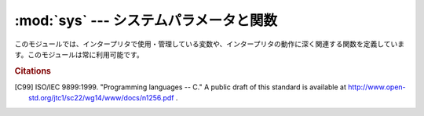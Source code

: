 
:mod:`sys` --- システムパラメータと関数
=======================================

.. module:: sys
   :synopsis: システムパラメータと関数へのアクセス


このモジュールでは、インタープリタで使用・管理している変数や、インタープリタの動作に深く関連する関数を定義しています。このモジュールは常に利用可能です。


.. data:: argv

   Pythonスクリプトに渡されたコマンドライン引数のリスト。
   ``argv[0]`` はスクリプトの名前となりますが、フルパス名かどうかは、OSによって異なります。
   コマンドライン引数に :option:`-c` を付けて
   Pythonを起動した場合、 ``argv[0]`` は文字列 ``'-c'`` となります。
   スクリプト名なしでPythonを起動した場合、 ``argv[0]`` は空文字列になります。

   .. To loop over the standard input, or the list of files given on the
      command line, see the :mod:`fileinput` module.

   標準入力もしくはコマンドライン引数で指定されたファイルのリストに対してループするには、
   :mod:`fileinput` モジュールを参照してください。

.. data:: byteorder

   プラットフォームのバイト順を示します。
   ビッグエンディアン (最上位バイトが先頭) のプラットフォームでは ``'big'``,
   リトルエンディアン (最下位バイトが先頭) では ``'little'`` となります。

   .. versionadded:: 2.0


.. data:: subversion

   3つ組 (repo, branch, version) で Python インタプリタの Subversion 情報を表します。 *repo*
   はリポジトリの名前で、 ``'CPython'`` 。 *branch* は ``'trunk'``, ``'branches/name'`` または
   ``'tags/name'`` のいずれかの形式の文字列です。 *version* はもしインタプリタが Subversion のチェックアウトから
   ビルドされたものならば ``svnversion`` の出力であり、リビジョン番号 (範囲) とローカルでの変更がある場合には最後に 'M' が付きます。
   ツリーがエクスポートされたもの (または svnversion が取得できない) で、 branch がタグならば
   ``Include/patchlevel.h`` のリビジョンになります。それ以外の場合には ``None`` です。

   .. versionadded:: 2.5


.. data:: builtin_module_names

   コンパイル時にPythonインタープリタに組み込まれた、全てのモジュール名のタプル(この情報は、他の手段では取得することができません。
   ``modules.keys()`` は、インポートされたモジュールのみのリストを返します。)


.. data:: copyright

   Pythonインタープリタの著作権を表示する文字列。


.. function:: _clear_type_cache()

   .. Clear the internal type cache. The type cache is used to speed up attribute
      and method lookups. Use the function *only* to drop unnecessary references
      during reference leak debugging.

   内部の型キャッシュをクリアします。型キャッシュは属性とメソッドの検索を高速化するために利用されます。
   この関数は、参照リークをデバッグするときに不要な参照を削除するため **だけ** に利用してください。

   .. This function should be used for internal and specialized purposes only.

   この関数は、内部的かつ特殊な目的にのみ利用されるべきです。

   .. versionadded:: 2.6


.. function:: _current_frames()

   各スレッドの識別子を関数が呼ばれた時点のそのスレッドでアクティブになっている一番上のスタックフレームに結びつける辞書を返します。モジュール
   :mod:`traceback` の関数を使えばそのように与えられたフレームのコールスタックを構築できます。

   この関数はデッドロックをデバッグするのに非常に有効です。デッドロック状態のスレッドの協調動作を必要としませんし、そういったスレッドのコー
   ルスタックはデッドロックである限り凍り付いたままです。デッドロックにないスレッドのフレームについては、そのフレームを調べるコードを呼んだ
   時にはそのスレッドの現在の実行状況とは関係ないところを指し示しているかもしれません。

   この関数は外部に見せない特別な目的でのみ使われるべきです。

   .. versionadded:: 2.5


.. data:: dllhandle

   Python DLLのハンドルを示す整数。利用可能: Windows


.. function:: displayhook(value)

   *value* が ``None`` 以外の場合、 ``value`` を ``sys.stdout`` に出力して ``__builtin__._`` に保存します。

   ``sys.displayhook`` は、Pythonの対話セッションで入力された式(:term:`expression`)が評価されたときに呼び出されます。
   対話セッションの出力をカスタマイズする場合、 ``sys.displayhook`` に引数の数が一つの関数を指定します。


.. function:: excepthook(type, value, traceback)

   指定したトレースバックと例外を ``sys.stderr`` に出力します。

   例外が発生し、その例外が捕捉されない場合、インタープリタは例外クラス・例外インスタンス・トレースバックオブジェクトを引数として
   ``sys.excepthook`` を呼び出します。対話セッション中に発生した場合は
   プロンプトに戻る直前に呼び出され、Pythonプログラムの実行中に発生した場合はプログラムの終了直前に呼び出されます。このトップレベルでの例外情報出
   力処理をカスタマイズする場合、 ``sys.excepthook`` に引数の数が三つの関数を指定します。


.. data:: __displayhook__
          __excepthook__

   それぞれ、起動時の ``displayhook`` と ``excepthook`` の値を保存して
   います。この値は、 ``displayhook`` と ``excepthook`` に不正なオブジェクトが指定された場合に、元の値に復旧するために使用します。


.. function:: exc_info()

   この関数は、現在処理中の例外を示す三つの値のタプルを返します。
   この値は、現在のスレッド・現在のスタックフレームのものです。
   現在のスタックフレームが例外処理中でない場合、例外処理中のスタックフレームが見つかるまで次々とその呼び出し元スタックフレームを調べます。
   ここで、"例外処理中" とは "except 節を実行中、または実行した" フレームを指します。
   どのスタックフレームでも、最後に処理した例外の情報のみを参照することができます。

   .. index:: object: traceback

   スタック上で例外が発生していない場合、三つの ``None`` のタプルを返します。例外が発生している場合、
   ``(type, value, traceback)`` を返します。
   *type* は、処理中の例外の型を示します (クラスオブジェクト)。
   *value* は、例外パラメータ (例外に :dfn:`関連する値` または :keyword:`raise` の第二引数。
   *type* がクラスオブジェクトの場合は常にクラスインスタンス) です。
   *traceback* は、トレースバックオブジェクトで、例外が発生した時点でのコールスタック\
   をカプセル化したオブジェクトです(リファレンスマニュアル参照)。

   :func:`exc_clear` が呼び出されると、現在のスレッドで他の例外が発生するか、又は別の例外を処理中のフレームに実行スタックが復帰するまで、
   :func:`exc_info` は三つの ``None`` を返します。

   .. warning::

      例外処理中に戻り値の *traceback* をローカル変数に代入すると循環参照が発生し、関数内のローカル変数やトレースバックが参照している全
      てのオブジェクトは解放されなくなります。特にトレースバック情報が必要ではなければ
      ``exctype, value = sys.exc_info()[:2]`` のように例外型と例外オブジェクトのみを取得するようにして下さい。もしトレースバックが必要
      な場合には、処理終了後にdeleteして下さい。このdeleteは、 :keyword:`try` ... :keyword:`finally`
      ...で行うと良いでしょう。

   .. note::

      Python 2.2 以降では、ガベージコレクションが有効であればこのような到達不能オブジェクトは自動的に削除されます。
      しかし、循環参照を作らないようにしたほうが効率的です。


.. function:: exc_clear()

   この関数は、現在のスレッドで処理中、又は最後に発生した例外の情報を全てクリアします。この関数を呼び出すと、現在のスレッドで他の例外が発生するか、
   又は別の例外を処理中のフレームに実行スタックが復帰するまで、 :func:`exc_info` は三つの ``None`` を返します。

   この関数が必要となることは滅多にありません。ロギングやエラー処理などで最後に発生したエラーの報告を行う場合などに使用します。また、リソースを解放して\
   オブジェクトの終了処理を起動するために使用することもできますが、オブジェクトが実際にされるかどうかは保障の限りではありません。

   .. versionadded:: 2.3


.. data:: exc_type
          exc_value
          exc_traceback

   .. deprecated:: 1.5
      :func:`exc_info` を使用してください

   これらの変数はグローバル変数なのでスレッド毎の情報を示すことができません。
   この為、マルチスレッドなプログラムでは安全に参照することはできません。
   例外処理中でない場合、 ``exc_type`` の値は ``None`` となり、
   ``exc_value`` と ``exc_traceback`` は未定義となります。


.. data:: exec_prefix

   Python のプラットフォーム依存なファイルがインストールされているディレクトリ名(サイト固有)。デフォルトでは、この値は ``'/usr/local'`` です
   が、ビルド時に :program:`configure` の :option:`--exec-prefix` 引数で
   指定することができます。全ての設定ファイル(:file:`pyconfig.h` など)は
   ``exec_prefix + '/lib/pythonversion/config'`` に、共有ライブラリは
   ``exec_prefix + '/lib/pythonversion/lib-dynload'`` にインストールされます
   (但し *version* は ``version[:3]``)。


.. data:: executable

   Python インタープリタの実行ファイルの名前を示す文字列。
   このような名前が意味を持つシステムでは利用可能。


.. function:: exit([arg])

   Python を終了します。 :func:`exit` は :exc:`SystemExit` を送出するので、
   :keyword:`try` ステートメントの :keyword:`finally` 節に終了処理を記\
   述したり、上位レベルで例外を捕捉して exit 処理を中断したりすることができます。
   オプション引数 *arg* には、終了ステータスとして整数(デフォルトは0）
   または整数以外の型のオブジェクトを指定することができます。
   整数を指定した場合、シェル等は 0 は"正常終了"、 0 以外の整数を"異常終了"として扱います。
   多くのシステムでは、有効な終了ステータスは 0-127 で、これ以外の値を返した場合の動作は未定義です。
   システムによっては特定の終了コードに個別の意味を持たせている場合がありますが、このような定義は僅かしかありません。
   Unix プログラムでは文法エラーの場合には 2 を、それ以外のエラーならば 1 を返します。
   *arg* に *None* を指定した場合は、数値の 0 を指定した場合と同じです。
   それ以外のオブジェクトを指定すると、そのオブェクトが ``sys.stderr`` に出力され、終了コードとして 1 を返します。
   エラー発生時には ``sys.exit("エラーメッセージ")`` と書くと、簡単にプログラムを終了することができます。


.. data:: exitfunc

   この値はモジュールに存在しませんが、ユーザプログラムでプログラム終了時に呼び出される終了処理関数として、引数の数が 0 の関数を設定することができます。
   この関数は、インタープリタ終了時に呼び出されます。 ``exitfunc`` に指定することができる終了処理関数は一つだけですので、
   複数のクリーンアップ処理が必要な場合は :mod:`atexit` モジュールを使用してください。

   .. note::

      プログラムがシグナルで kill された場合、
      Python 内部で致命的なエラーが発生した場合、
      ``os._exit()`` が呼び出された場合には、
      終了処理関数は呼び出されません。

   .. deprecated:: 2.4
      :mod:`atexit` を使ってください。


.. data:: flags

   .. The struct sequence *flags* exposes the status of command line flags. The
      attributes are read only.

   属性とシーケンスを利用して、コマンドラインフラグの状態を提供しています。
   属性は読み込み専用になっています。

   +------------------------------+------------------------------------------+
   | 属性                         | フラグ                                   |
   +==============================+==========================================+
   | :const:`debug`               | -d                                       |
   +------------------------------+------------------------------------------+
   | :const:`py3k_warning`        | -3                                       |
   +------------------------------+------------------------------------------+
   | :const:`division_warning`    | -Q                                       |
   +------------------------------+------------------------------------------+
   | :const:`division_new`        | -Qnew                                    |
   +------------------------------+------------------------------------------+
   | :const:`inspect`             | -i                                       |
   +------------------------------+------------------------------------------+
   | :const:`interactive`         | -i                                       |
   +------------------------------+------------------------------------------+
   | :const:`optimize`            | -O or -OO                                |
   +------------------------------+------------------------------------------+
   | :const:`dont_write_bytecode` | -B                                       |
   +------------------------------+------------------------------------------+
   | :const:`no_user_site`        | -s                                       |
   +------------------------------+------------------------------------------+
   | :const:`no_site`             | -S                                       |
   +------------------------------+------------------------------------------+
   | :const:`ignore_environment`  | -E                                       |
   +------------------------------+------------------------------------------+
   | :const:`tabcheck`            | -t or -tt                                |
   +------------------------------+------------------------------------------+
   | :const:`verbose`             | -v                                       |
   +------------------------------+------------------------------------------+
   | :const:`unicode`             | -U                                       |
   +------------------------------+------------------------------------------+
   | :const:`bytes_warning`       | -b                                       |
   +------------------------------+------------------------------------------+

   .. versionadded:: 2.6


.. data:: float_info

   属性とシーケンスを利用して、 float 型に関する情報を提供します。
   精度と内部表現に関する情報を含みます。
   プログラミング言語 'C' の標準ヘッダファイル :file:`float.h` に定義された
   様々な浮動小数点定数に対応する値の詳細については、1999 ISO/IEC C standard
   [C99]_ の 4.2.4.2.2 章を参照して下さい。

   +---------------------+------------------+-----------------------------------------------------------+
   | 属性                | float.h のマクロ | 説明                                                      |
   +=====================+==================+===========================================================+
   | :const:`epsilon`    | DBL_EPSILON      | 1と、その次の表現可能なfloat値の差                        |
   +---------------------+------------------+-----------------------------------------------------------+
   | :const:`dig`        | DBL_DIG          | 浮動小数点数で正確に表示できる最大の10進数桁; 以下参照    |
   +---------------------+------------------+-----------------------------------------------------------+
   | :const:`mant_dig`   | DBL_MANT_DIG     | 浮動小数点精度: 浮動小数点数の主要部の桁 base-``radix``   |
   +---------------------+------------------+-----------------------------------------------------------+
   | :const:`max`        | DBL_MAX          | floatが表せる最大の(infiniteではない)値                   |
   +---------------------+------------------+-----------------------------------------------------------+
   | :const:`max_exp`    | DBL_MAX_EXP      | floatが ``radix**(e-1)`` で表現可能な、最大の整数 e       |
   +---------------------+------------------+-----------------------------------------------------------+
   | :const:`max_10_exp` | DBL_MAX_10_EXP   | floatが ``10**e`` で表現可能な、最大の整数 e              |
   +---------------------+------------------+-----------------------------------------------------------+
   | :const:`min`        | DBL_MIN          | floatが表現可能な最小の正の値                             |
   +---------------------+------------------+-----------------------------------------------------------+
   | :const:`min_exp`    | DBL_MIN_EXP      | ``radix**(e-1)`` が正規化floatであるような最小の整数 e    |
   +---------------------+------------------+-----------------------------------------------------------+
   | :const:`min_10_exp` | DBL_MIN_10_EXP   | 10**e が正規化floatであるような最小の整数 e               |
   +---------------------+------------------+-----------------------------------------------------------+
   | :const:`radix`      | FLT_RADIX        | 指数部の基数                                              |
   +---------------------+------------------+-----------------------------------------------------------+
   | :const:`rounds`     | FLT_ROUNDS       | 算術演算で利用される丸めモードを表す定数                  |
   +---------------------+------------------+-----------------------------------------------------------+

   :attr:`sys.float_info.dig` に対してはさらに説明が必要です。
   もし、文字列 ``s`` が表す 10進数の有効桁数がたかだか :attr:`sys.float_info.dig` のときには、
   ``s`` を浮動小数点数に変換して戻すと同じ10進数

      >>> import sys
      >>> sys.float_info.dig
      15
      >>> s = '3.14159265358979'    # decimal string with 15 significant digits
      >>> format(float(s), '.15g')  # convert to float and back -> same value
      '3.14159265358979'

   
    ただ、文字列が有効桁数 :attr:`sys.float_info.dig` より多い場合には、
    常に復元されるとは限りません::

       >>> s = '9876543211234567'    # 16 significant digits is too many!
       >>> format(float(s), '.16g')  # conversion changes value
      '9876543211234568'

   .. versionadded:: 2.6


.. function:: getcheckinterval()

   インタプリタの "チェックインターバル (check interval)" を返します; :func:`setcheckinterval`
   を参照してください。

   .. versionadded:: 2.3


.. function:: getdefaultencoding()

   現在の Unicode 処理のデフォルトエンコーディング名を返します。

   .. versionadded:: 2.0


.. function:: getdlopenflags()

   :c:func:`dlopen` で指定されるフラグを返します。
   このフラグは :mod:`dl` と :mod:`DLFCN` で定義されています。

   利用可能: Unix.

   .. versionadded:: 2.2


.. function:: getfilesystemencoding()

   Unicode ファイル名をシステムのファイル名に変換する際に使用するエンコード名を返します。
   システムのデフォルトエンコーディングを使用する場合には ``None`` を返します。

   * Mac OS X では、エンコーディングは ``utf-8`` となります。

   * Unix では、エンコーディングは ``nl_langinfo(CODESET)`` が返すユーザの設定となります。
     ``nl_langinfo(CODESET)`` が失敗すると :const:`None` を返します。

   * Windows NT+ では、 Unicode をファイル名として使用できるので変換の必要はありません。
     :func:`getfilesystemencoding` は ``'mbcs'`` を返しますが、これはある Unicode
     文字列をバイト文字列に明示的に変換して、ファイル名として使うと同じファイルを指すようにしたい場合に、アプリケーションが使わねばならないエンコーディングです。

   * Windows 9x では、エンコーディングは "mbcs" となります。

   .. versionadded:: 2.3


.. function:: getrefcount(object)

   *object* の参照数を返します。
   *object* は(一時的に) :func:`getrefcount` からも参照されるため、参照数は予想される数よりも 1 多くなります。


.. function:: getrecursionlimit()

   現在の最大再帰数を返します。
   最大再帰数は、Python インタープリタスタックの最大の深さです。
   この制限は Python プログラムが無限に再帰し、C スタックがオーバーフローしてクラッシュすることを防止するために設けられています。
   この値は :func:`setrecursionlimit` で指定することができます。


.. function:: getsizeof(object[, default])

   .. Return the size of an object in bytes. The object can be any type of
      object. All built-in objects will return correct results, but this
      does not have to hold true for third-party extensions as it is implementation
      specific.

   *object* のサイズをバイト数で返します。
   *object* は任意の型のオブジェクトです。
   全てのビルトイン型は正しい値を返します。
   サードパーティー製の型については実装依存になります。

   .. If given, *default* will be returned if the object does not provide means to
      retrieve the size.  Otherwise a :exc:`TypeError` will be raised.

   *default* 引数が与えられると、
   オブジェクト型がサイズを取得する手段を提供していない場合に返されます。
   与えられてない場合には ``TypeError`` 例外が発生します。

   .. :func:`getsizeof` calls the object's ``__sizeof__`` method and adds an
      additional garbage collector overhead if the object is managed by the garbage
      collector.

   :func:`getsizeof` は *object* の ``__sizeof__`` メソッドを呼び出し、
   そのオブジェクトがガベージコレクタに管理されていた場合はガベージコレクタの
   オーバーヘッドを増やします。

   .. versionadded:: 2.6


.. function:: _getframe([depth])

   コールスタックからフレームオブジェクトを取得します。
   オプション引数 *depth* を指定すると、スタックのトップから *depth* だけ下のフレー\
   ムオブジェクトを取得します。
   *depth* がコールスタックよりも深ければ、 :exc:`ValueError` が発生します。
   *depth* のデフォルト値は 0 で、この場合はコールスタックのトップのフレームを返します。

   .. impl-detail::
      この関数は、内部的な、特殊な用途にのみ利用することができます。
      この関数の存在は全ての Python 実装で保証されるものではありません。


.. function:: getprofile()

   .. index::
      single: profile function
      single: profiler

   .. Get the profiler function as set by :func:`setprofile`.

   :func:`setprofile` 関数などで設定した profiler 関数を取得します。

   .. versionadded:: 2.6


.. function:: gettrace()

   .. index::
      single: trace function
      single: debugger

   .. Get the trace function as set by :func:`settrace`.

   :func:`settrace` 関数などで設定した trace 関数を取得します。

   .. impl-detail::

      .. The :func:`gettrace` function is intended only for implementing debuggers,
         profilers, coverage tools and the like.  Its behavior is part of the
         implementation platform, rather than part of the language definition,
         and thus may not be available in all Python implementations.

      :func:`gettrace` 関数は、デバッガ、プロファイラ、カバレッジツールなどの実装に使うことのみを想定しています。
      この関数の振る舞いは言語定義ではなく実装プラットフォームの一部です。
      そのため、他の Python 実装では利用できないかもしれません。

   .. versionadded:: 2.6


.. function:: getwindowsversion()

   実行中の Windows のバージョンを示す、以下の値のタプルを返します：
   *major*, *minor*, *build*, *platform*, *text* 。
   *text* は文字列、それ以外の値は整数です。

   *platform* は、以下の値となります:

   +-----------------------------------------+-------------------------+
   | Constant                                | Platform                |
   +=========================================+=========================+
   | :const:`0 (VER_PLATFORM_WIN32s)`        | Win32s on Windows 3.1   |
   +-----------------------------------------+-------------------------+
   | :const:`1 (VER_PLATFORM_WIN32_WINDOWS)` | Windows 95/98/ME        |
   +-----------------------------------------+-------------------------+
   | :const:`2 (VER_PLATFORM_WIN32_NT)`      | Windows NT/2000/XP/x64  |
   +-----------------------------------------+-------------------------+
   | :const:`3 (VER_PLATFORM_WIN32_CE)`      | Windows CE              |
   +-----------------------------------------+-------------------------+

   この関数は、Win32 :func:`GetVersionEx` 関数を呼び出します。詳細はマイクロソフトのドキュメントを参照してください。

   利用可能: Windows.

   .. versionadded:: 2.3


.. data:: hexversion

   整数にエンコードされたバージョン番号。
   この値は新バージョン(正規リリース以外であっても)ごとにかならず増加します。
   例えば、Python 1.5.2 以降でのみ動作するプログラムでは、以下のようなチェックを行います。 ::

      if sys.hexversion >= 0x010502F0:
          # use some advanced feature
          ...
      else:
          # use an alternative implementation or warn the user
          ...

   ``hexversion`` は :func:`hex` で16進数に変換しなければ値の意味がわかりません。
   より読みやすいバージョン番号が必要な場合には
   ``version_info`` を使用してください。

   .. versionadded:: 1.5.2


.. data:: last_type
          last_value
          last_traceback

   通常は定義されておらず、捕捉されない例外が発生してインタープリタがエラーメッセージとトレースバックを出力した場合にのみ設定されます。
   この値は、対話セッション中にエラーが発生したとき、デバッグモジュールをロード (例:``import pdb; pdb.pm()`` など。
   詳細は :ref:`debugger` を参照)して発生したエラーを調査する場合に利用します。
   デバッガをロードすると、プログラムを再実行せずに情報を取得することができます。

   変数の意味は、上の :func:`exc_info` の戻り値と同じです。
   対話セッションを実行するスレッドは常に1つだけなので、 ``exc_type`` のようにスレッドに関する問題は発生しません。


.. data:: maxint

   Pythonの整数型でサポートされる、最大の整数。この値は最低でも 2\*\*31-1 です。
   最大の負数は ``-maxint-1`` となります。正負の最大数が非対称ですが、これは 2 の補数計算を行うためです。

.. data:: maxsize

   .. The largest positive integer supported by the platform's Py_ssize_t type,
      and thus the maximum size lists, strings, dicts, and many other containers
      can have.

   プラットフォームの Py_ssize_t 型がサポートしている最大の正の整数。
   したがって、リスト、文字列、辞書、その他コンテナ型の最大のサイズ。

.. data:: maxunicode

   Unicode 文字の最大のコードポイントを示す整数。この値は、オプション設定で
   Unicode 文字の保存形式として USC-2 と UCS-4 のいずれを指定したかによって異なります。


.. data:: meta_path

    .. A list of :term:`finder` objects that have their :meth:`find_module`
       methods called to see if one of the objects can find the module to be
       imported. The :meth:`find_module` method is called at least with the
       absolute name of the module being imported. If the module to be imported is
       contained in package then the parent package's :attr:`__path__` attribute
       is passed in as a second argument. The method returns :keyword:`None` if
       the module cannot be found, else returns a :term:`loader`.

    :term:`finder` オブジェクトのリストです。
    :term:`finder` オブジェクトの :meth:`find_module` メソッドは、
    import するモジュールを探すために呼び出されます。
    import するモジュールがパッケージに含まれる場合、
    親パッケージの :attr:`__path__` 属性が第 2 引数として渡されます。
    そのメソッドは、モジュールが見つからなかった場合は :const:`None` を、
    見つかった場合は :term:`loader` を返します。

    .. :data:`sys.meta_path` is searched before any implicit default finders or
       :data:`sys.path`.

    :data:`sys.meta_path` は、デフォルトの暗黙の finder や、
    :data:`sys.path` よりも先に検索されます。

    .. See :pep:`302` for the original specification.

    オリジナルの仕様については、 :pep:`302` を参照してください。


.. data:: modules

   .. index:: builtin: reload

   ロード済みモジュールのモジュール名とモジュールオブジェクトの辞書。
   強制的にモジュールを再読み込みする場合などに使用します。
   この辞書からモジュールを削除するのは、 :func:`reload` の呼び出しと等価では *ありません* 。


.. data:: path

   .. index:: triple: module; search; path

   モジュールを検索するパスを示す文字列のリスト。
   :envvar:`PYTHONPATH` 環境変数と、インストール時に指定したデフォルトパスで初期化されます。

   開始時に初期化された後、リストの先頭(``path[0]``)には Python インタープリタを起動するために指定したスクリプトのディレクトリが挿入されます。
   スクリプトのディレクトリがない(インタープリタで対話セッションで起動された時や、スクリプトを標準入力から読み込む場合など)場合、
   ``path[0]`` には空文字列となり、Python はカレントディレクトリからモジュールの検索を開始します。
   スクリプトディレクトリは、
   :envvar:`PYTHONPATH` で指定したディレクトリの *前* に挿入されますので注意が必要です。

   必要に応じて、プログラム内で自由に変更することができます。

   .. versionchanged:: 2.3
      Unicode 文字列が無視されなくなりました.

   .. seealso::
      :mod:`site` モジュールのドキュメントで、 .pth ファイルを使って :data:`sys.path` を拡張する方法を解説しています。


.. data:: path_hooks

    .. A list of callables that take a path argument to try to create a
       :term:`finder` for the path. If a finder can be created, it is to be
       returned by the callable, else raise :exc:`ImportError`.

    path を引数にとって、その path に対する :term:`finder` の作成を試みる呼び出し可能オブジェクトのリスト。
    finder の作成に成功したら、その呼出可能オブジェクトのは finder を返します。
    失敗した場合は、 :exc:`ImportError` を発生させます。

    .. Originally specified in :pep:`302`.

    オリジナルの仕様は :pep:`302` を参照してください。


.. data:: path_importer_cache

   .. A dictionary acting as a cache for :term:`finder` objects. The keys are
      paths that have been passed to :data:`sys.path_hooks` and the values are
      the finders that are found. If a path is a valid file system path but no
      explicit finder is found on :data:`sys.path_hooks` then :keyword:`None` is
      stored to represent the implicit default finder should be used. If the path
      is not an existing path then :class:`imp.NullImporter` is set.

   :term:`finder` オブジェクトのキャッシュとなる辞書。
   キーは :data:`sys.path_hooks` に渡される path で、値は見つかった finder オブジェクト。
   path が有効なファイルシステムパスであり、かつ finder が :data:`sys.path_hooks` から見つからない場合、
   暗黙のデフォルト finder を利用するという意味で :const:`None` が格納されます。
   path が既存のパスではない場合、 :class:`imp.NullImporter` が格納されます。

   .. Originally specified in :pep:`302`.

   オリジナルの仕様は :pep:`302` を参照してください。


.. data:: platform

   プラットフォームを識別する文字列で、 ``path``
   にプラットフォーム別のサブディレクトリを追加する場合などに利用します。

   .. For Unix systems, this is the lowercased OS name as returned by ``uname -s``
      with the first part of the version as returned by ``uname -r`` appended,
      e.g. ``'sunos5'`` or ``'linux2'``, *at the time when Python was built*.
      For other systems, the values are:

   Unix システムでは、この値は ``uname -s`` が返す小文字のOS名を前半に、
   ``uname -r`` が返すバージョン名を後半に追加したものになります。
   例えば、 ``'sunos5'`` や ``'linux2'`` といった具合です。
   *この値はPythonをビルドした時のものです* 。
   それ以外のシステムでは、次のような値になります。 :

   ================ ===========================
   システム           :data:`platform` の値
   ================ ===========================
   Windows          ``'win32'``
   Windows/Cygwin   ``'cygwin'``
   Mac OS X         ``'darwin'``
   OS/2             ``'os2'``
   OS/2 EMX         ``'os2emx'``
   RiscOS           ``'riscos'``
   AtheOS           ``'atheos'``
   ================ ===========================

.. data:: prefix

   サイト固有の、プラットフォームに依存しないファイルを格納するディレクトリを示す文字列。
   デフォルトでは ``'/usr/local'`` になります。
   この値はビルド時に :program:`configure` スクリプトの :option:`--prefix` 引数で指定する事ができます。
   Python　ライブラリの主要部分は ``prefix + '/lib/pythonversion'`` にインストールされ、プラットフォーム非依存なヘッダファイル(:file:`pyconfig.h` 以外)は
   ``prefix + '/include/pythonversion'`` に格納されます (但し *version* は ``version[:3]``)。


.. data:: ps1
          ps2

   .. index::
      single: interpreter prompts
      single: prompts, interpreter

   インタープリタの一次プロンプト、二次プロンプトを指定する文字列。対話モードで実行中のみ定義され、初期値は ``'>>> '`` と
   ``'... '`` です。文字列以外のオブジェクトを指定した場合、インタープリタが対話コマンドを読み込むごとにオブジェクトの :func:`str` を評価します。
   この機能は、動的に変化するプロンプトを実装する場合に利用します。


.. data:: py3kwarning

   .. Bool containing the status of the Python 3.0 warning flag. It's ``True``
      when Python is started with the -3 option.  (This should be considered
      read-only; setting it to a different value doesn't have an effect on
      Python 3.0 warnings.)

   Python 3.0 warning flag の状態を格納する Bool 値。
   Python が -3 オプションを付けて起動された場合は ``True`` になります。
   (この値は定数として扱ってください。この変数を変更しても、Python 3.0 warning
   の動作には影響しません)

   .. versionadded:: 2.6


.. data:: dont_write_bytecode

   .. If this is true, Python won't try to write ``.pyc`` or ``.pyo`` files on the
      import of source modules.  This value is initially set to ``True`` or ``False``
      depending on the ``-B`` command line option and the ``PYTHONDONTWRITEBYTECODE``
      environment variable, but you can set it yourself to control bytecode file
      generation.

   この値が true の時、 Python はソースモジュールを import するときに ``.pyc`` や ``.pyo``
   ファイルを生成しません。
   この値は ``-B`` コマンドラインオプションと ``PYTHONDONTWRITEBYTECODE`` 環境変数の
   値によって起動時に ``True`` か ``False`` に設定されます。
   しかし、実行時にこの変数を変更して、バイトコード生成を制御することもできます。

   .. versionadded:: 2.6


.. function:: setcheckinterval(interval)

   インタープリタの"チェック間隔"を示す整数値を指定します。
   この値はスレッドスイッチやシグナルハンドラのチェックを行う周期を決定します。
   デフォルト値は ``100`` で、この場合 100 の仮想命令を実行するとチェックを行います。
   この値を大きくすればスレッドを利用するプログラムのパフォーマンスが向上します。
   この値が 0 以下の場合、全ての仮想命令を実行するたびにチェックを行い、レスポンス速度と最大になりますがオーバヘッドもまた最大となります。

   .. Note that :mod:`site` is not imported if the :option:`-S` option is passed
      to the interpreter, in which case this function will remain available.

.. function:: setdefaultencoding(name)

   現在の Unicode 処理のデフォルトエンコーディング名を設定します。
   *name* に一致するエンコーディングが見つからない場合、
   :exc:`LookupError` が発生します。
   この関数は、 :mod:`site` モジュールの実装が、 :mod:`sitecustomize` モジュールから使用するためだけに定義されています。
   :mod:`site` から呼び出された後、この関数は :mod:`sys` から削除されます。

   .. versionadded:: 2.0


.. function:: setdlopenflags(n)

   インタープリタが拡張モジュールをロードする時、 :c:func:`dlopen` で使用するフラグを設定します。
   ``sys.setdlopenflags(0)`` とすれば、モジュールインポート時にシンボルの遅延解決を行う事ができます。
   シンボルを拡張モジュール間で共有する場合には、
   ``sys.setdlopenflags(dl.RTLD_NOW | dl.RTLD_GLOBAL)`` と指定します。
   フラグの定義名は :mod:`dl` か :mod:`DLFCN` で定義されています。
   :mod:`DLFCN` が存在しない場合、 :program:`h2py` スクリプトを使って
   :file:`/usr/include/dlfcn.h` から生成することができます。

   利用可能: Unix.

   .. versionadded:: 2.2


.. function:: setprofile(profilefunc)

   .. index:: single: profiler

   システムのプロファイル関数を登録します。
   プロファイル関数は、 Python のソースコードプロファイルを行う関数で、
   Python で記述することができます。
   詳細は :ref:`profile` を参照してください。
   プロファイル関数はトレース関数(:func:`settrace` 参照)と似ていますが、ソース行が実行されるごとに呼び出されるのではなく、関数の呼出しと復帰時のみ呼び出されます(例外が発生している場合でも、復帰時のイベントは発生します)。
   プロファイル関数はスレッド毎に設定することができますが、プロファイラはスレッド間のコンテキスト切り替えを検出することはできません。
   従って、マルチスレッド環境でのプロファイルはあまり意味がありません。
   :func:`setprofile` は常に ``None`` を返します。


.. function:: setrecursionlimit(limit)

   Python インタープリタの、スタックの最大の深さを *limit* に設定します。
   この制限は Python プログラムが無限に再帰し、
   C スタックがオーバーフローしてクラッシュすることを防止するために設けられています。

   *limit* の最大値はプラットフォームによって異なります。
   深い再帰処理が必要な場合にはプラットフォームがサポートしている範囲内でより大きな値\
   を指定することができますが、この値が大きすぎればクラッシュするので注意が必要です。


.. function:: settrace(tracefunc)

   .. index:: single: debugger

   システムのトレース関数を登録します。
   トレース関数は Python のソースデバッガを実装するために使用することができます。
   トレース関数はスレッド毎に設定することができるので、デバッグを行う全てのスレッドで
   :func:`settrace` を呼び出し、トレース関数を登録してください。

   .. Trace functions should have three arguments: *frame*, *event*, and
      *arg*. *frame* is the current stack frame.  *event* is a string: ``'call'``,
      ``'line'``, ``'return'``, ``'exception'``, ``'c_call'``, ``'c_return'``, or
      ``'c_exception'``. *arg* depends on the event type.

   Trace関数は3つの引数: *frame*, *event*, *arg* を受け取る必要があります。
   *event* は文字列です。 ``'call'``, ``'line'``, ``'return'``, ``'exception'``, ``'c_call'``,
   ``'c_return'``, ``'c_exception'`` のどれかが渡されます。
   *arg* はイベントの種類によって異なります。

   .. The trace function is invoked (with *event* set to ``'call'``) whenever a new
      local scope is entered; it should return a reference to a local trace
      function to be used that scope, or ``None`` if the scope shouldn't be traced.

   trace 関数は (*event* に ``'call'`` を渡された状態で) 新しいローカルスコープに入るたびに呼ばれます。
   この場合、そのスコープで利用するローカルの trace 関数か、そのスコープを trace しないのであれば
   ``None`` を返します。

   .. The local trace function should return a reference to itself (or to another
      function for further tracing in that scope), or ``None`` to turn off tracing
      in that scope.

   ローカル trace 関数は自身への参照 (もしくはそのスコープの以降の trace を行う別の関数)
   を返すべきです。
   もしくは、そのスコープの trace を止めるために ``None`` を返します。

   .. The events have the following meaning:

   *event* には以下の意味があります。

   ``'call'``
      .. A function is called (or some other code block entered).  The
         global trace function is called; *arg* is ``None``; the return value
         specifies the local trace function.

      関数が呼び出された(もしくは、何かのコードブロックに入った)。
      グローバルの trace 関数が呼ばれる。
      *arg* は ``None`` が渡される。
      戻り値はローカルの trace 関数。

   ``'line'``
      .. The interpreter is about to execute a new line of code (sometimes multiple
         line events on one line exist).  The local trace function is called; *arg*
         is ``None``; the return value specifies the new local trace function.

      インタプリタが新しい行を実行しようとしている。
      (1つの行に対して複数回の line イベントが発生する場合があります)
      戻り値は新しいローカルの trace 関数。

   ``'return'``
      .. A function (or other code block) is about to return.  The local trace
         function is called; *arg* is the value that will be returned.  The trace
         function's return value is ignored.

      関数(あるいは別のコードブロック)から戻ろうとしている。
      ローカルの trace 関数が呼ばれる。
      *arg* は返り値。
      trace 関数の戻り値は無視される。

   ``'exception'``
      .. An exception has occurred.  The local trace function is called; *arg* is a
         tuple ``(exception, value, traceback)``; the return value specifies the
         new local trace function.

      例外が発生した。
      ローカルの trace 関数が呼ばれる。
      *arg* は ``(exception, value, traceback)`` のタプル。
      戻り値は新しいローカルの trace 関数。

   ``'c_call'``
      .. A C function is about to be called.  This may be an extension function or
         a builtin.  *arg* is the C function object.

      C 関数(拡張関数かビルトイン関数)が呼ばれようとしている。
      *arg* は C 関数オブジェクト。

   ``'c_return'``
      .. A C function has returned. *arg* is ``None``.

      C 関数から戻った。 *arg* は ``None``

   ``'c_exception'``
      .. A C function has thrown an exception.  *arg* is ``None``.

      C 関数が例外を発生させた。 *arg* は ``None``

   .. Note that as an exception is propagated down the chain of callers, an
      ``'exception'`` event is generated at each level.

   例外が呼び出しチェインを辿って伝播していくことに注意してください。
   ``'exception'`` イベントは各レベルで発生します。

   .. For more information on code and frame objects, refer to :ref:`types`.

   code と frame オブジェクトについては、 :ref:`types` を参照してください。

   .. impl-detail::

      :func:`settrace` 関数は、デバッガ、プロファイラ、カバレッジツール等で使うためだけのものです。
      この関数の挙動は言語定義よりも実装プラットフォームの分野の問題で、全ての Python 実装で利用できるとは限りません。


.. function:: settscdump(on_flag)

   *on_flag* が真の場合、Pentium タイムスタンプカウンタを使った VM 計測結果のダンプ出力を有効にします。
   *on_flag* をオフにするとダンプ出力を無効化します。
   この関数は Python を :option:`--with-tsc` つきでコンパイルしたときにのみ利用できます。
   ダンプの内容を理解したければ、 Python ソースコード中の :file:`Python/ceval.c` を読んでください。

   .. versionadded:: 2.4

   .. impl-detail::

      この関数は CPython の実装の詳細に密接に結びついています、
      そのため他の Python 実装では実装されていないでしょう。

.. data:: stdin
          stdout
          stderr

   .. index::
      builtin: input
      builtin: raw_input

   インタープリタの標準入力・標準出力・標準エラー出力に対応するファイルオブジェクト。
   ``stdin`` はスクリプトの読み込みを除く全ての入力処理で使用され、
   :func:`input` や :func:`raw_input` も ``stdin`` から読み込みます。
   ``stdout`` は、 :keyword:`print` や式(:term:`expression`)の評価結果、
   :func:`input`, :func:`raw_input` のプロンプトの出力先となります。
   インタープリタのプロンプトは(ほとんど) ``stderr`` に出力されます。
   ``stdout`` と ``stderr`` は必ずしも組み込みのファイルオブジェクトである必要はなく、
   :meth:`write` メソッドを持つオブジェクトであれば使用することができます。
   ``stdout`` と ``stderr`` を別のオブジェクトに置き換えても、 :func:`os.popen`, :func:`os.system`,
   :mod:`os` の :func:`exec\*` などから起動されたプロセスが使用する標準 I/O ストリームは変更されません。


.. data:: __stdin__
          __stdout__
          __stderr__

   それぞれ起動時の ``stdin``, ``stderr``, ``stdout`` の値を保存します。
   終了処理時に利用されます。
   また、 ``sys.std*`` オブジェクトが(訳注:別のファイルライクオブジェクトに)リダイレクトされている場合でも、
   本当の標準ストリームに表示する場合に利用できます。

   .. It can also be used to restore the actual files to known working file objects
      in case they have been overwritten with a broken object.  However, the
      preferred way to do this is to explicitly save the previous stream before
      replacing it, and restore the saved object.

   また、標準ストリームを置き換えたオブジェクトが壊れた場合に、動作する本物のファイルをリストアするために
   利用することもできます。
   しかし、明示的に置き換え前のストリームを保存しておき、そのオブジェクトをリストアする事を推奨します。


.. data:: tracebacklimit

   捕捉されない例外が発生した時、出力されるトレースバック情報の最大レベル数を指定する整数値(デフォルト値は ``1000``)。 ``0`` 以下の値が設定
   された場合、トレースバック情報は出力されず例外型と例外値のみが出力されます。


.. data:: version

   Pythonインタープリタのバージョンとビルド番号・使用コンパイラなどの情報を示す文字列です。
   この文字列は Python 対話インタプリタが起動したときに表示されます。
   バージョン情報はここから抜き出さずに :mod:`platform` が提供する :data:`version_info` を使って下さい。


.. data:: api_version

   使用中のインタープリタの C API バージョン。
   Python と拡張モジュール間の不整合をデバッグする場合などに利用できます。

   .. versionadded:: 2.3


.. data:: version_info

   バージョン番号を示す５つの値のタプル:*major*, *minor*, *micro*, *releaselevel*, *serial* 。
   *releaselevel* 以外は全て整数です。 *releaselevel* の値は、 ``'alpha'``, ``'beta'``,
   ``'candidate'``, ``'final'`` の何れかです。
   Python 2.0 の ``version_info`` は、 ``(2, 0, 0, 'final', 0)`` となります。

   .. versionadded:: 2.0


.. data:: warnoptions

   この値は、warnings framework 内部のみ使用され、変更することはできません。
   詳細は :mod:`warnings` を参照してください。


.. data:: winver

   Windows プラットフォームで、レジストリのキーとなるバージョン番号。
   Python DLL の文字列リソース 1000 に設定されています。
   通常、この値は :const:`version` の先頭三文字となります。
   この値は参照専用で、別の値を設定しても Python が使用するレジストリキーを変更することはできません。
   利用可能: Windows.

.. rubric:: Citations

.. [C99] ISO/IEC 9899:1999.  "Programming languages -- C."  A public draft of this standard is available at http://www.open-std.org/jtc1/sc22/wg14/www/docs/n1256.pdf .
